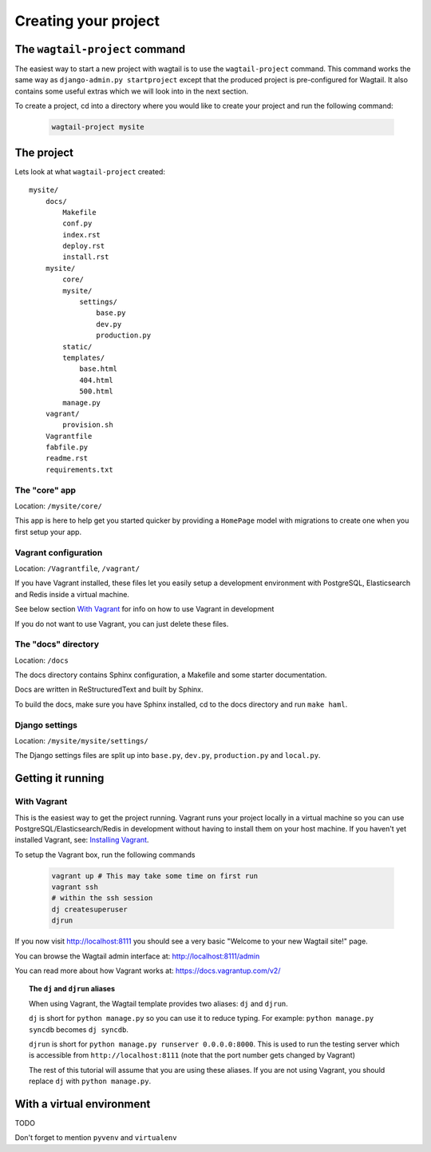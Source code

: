 =====================
Creating your project
=====================


The ``wagtail-project`` command
===============================

The easiest way to start a new project with wagtail is to use the ``wagtail-project`` command. This command works the same way as ``django-admin.py startproject`` except that the produced project is pre-configured for Wagtail. It also contains some useful extras which we will look into in the next section.


To create a project, cd into a directory where you would like to create your project and run the following command:

 .. code-block:: bash

    wagtail-project mysite


The project
===========

Lets look at what ``wagtail-project`` created::

    mysite/
        docs/
            Makefile
            conf.py
            index.rst
            deploy.rst
            install.rst
        mysite/
            core/
            mysite/
                settings/
                    base.py
                    dev.py
                    production.py
            static/
            templates/
                base.html
                404.html
                500.html
            manage.py
        vagrant/
            provision.sh
        Vagrantfile
        fabfile.py
        readme.rst
        requirements.txt
        

The "core" app
----------------

Location: ``/mysite/core/``

This app is here to help get you started quicker by providing a ``HomePage`` model with migrations to create one when you first setup your app.


Vagrant configuration
---------------------

Location: ``/Vagrantfile``, ``/vagrant/``

If you have Vagrant installed, these files let you easily setup a development environment with PostgreSQL, Elasticsearch and Redis inside a virtual machine.

See below section `With Vagrant`_ for info on how to use Vagrant in development

If you do not want to use Vagrant, you can just delete these files.


The "docs" directory
----------------------

Location: ``/docs``

The docs directory contains Sphinx configuration, a Makefile and some starter documentation.

Docs are written in ReStructuredText and built by Sphinx.

To build the docs, make sure you have Sphinx installed, cd to the docs directory and run ``make haml``.


Django settings
---------------

Location: ``/mysite/mysite/settings/``

The Django settings files are split up into ``base.py``, ``dev.py``, ``production.py`` and ``local.py``.

.. glossary::

    ``base.py``

        This file is for global settings that will be used in both development and production. Aim to keep most of your configuration in this file.

    ``dev.py``

        This file is for settings that will only be used by developers. For example: ``DEBUG = True``

    ``production.py``

        This file is for settings that will only run on a production server. For example: ``DEBUG = False``

        .. warning::

            It's easy to forget to test for syntax errors in ``production.py`` before deploying it.

            We recommend that you run ``from mysite.settings import production`` from a python shell each time you change these settings to make sure that there are no syntax errors.

    ``local.py``

        This file is used for settings local to a particular machine. This file should never be tracked by a version control system.

        Use this for storing secrets and API keys.

        .. tip::

            On production servers, only store secrets in local.py (such as API keys, passwords, etc). This can save you headaches in the future if you are ever trying to debug why a server is behaving the way it is. If you are using multiple servers which need different settings we recommend that you create a different ``production.py`` file for each one.


Getting it running
==================


With Vagrant
------------

This is the easiest way to get the project running. Vagrant runs your project locally in a virtual machine so you can use PostgreSQL/Elasticsearch/Redis in development without having to install them on your host machine. If you haven't yet installed Vagrant, see: `Installing Vagrant <https://docs.vagrantup.com/v2/installation/>`_.


To setup the Vagrant box, run the following commands

 .. code-block:: bash

    vagrant up # This may take some time on first run
    vagrant ssh
    # within the ssh session
    dj createsuperuser
    djrun


If you now visit http://localhost:8111 you should see a very basic "Welcome to your new Wagtail site!" page.

You can browse the Wagtail admin interface at: http://localhost:8111/admin

You can read more about how Vagrant works at: https://docs.vagrantup.com/v2/


.. topic:: The ``dj`` and ``djrun`` aliases

    When using Vagrant, the Wagtail template provides two aliases: ``dj`` and ``djrun``.

    ``dj`` is short for ``python manage.py`` so you can use it to reduce typing. For example: ``python manage.py syncdb`` becomes ``dj syncdb``.

    ``djrun`` is short for ``python manage.py runserver 0.0.0.0:8000``. This is used to run the testing server which is accessible from ``http://localhost:8111`` (note that the port number gets changed by Vagrant)

    The rest of this tutorial will assume that you are using these aliases. If you are not using Vagrant, you should replace ``dj`` with ``python manage.py``.


With a virtual environment
==========================

TODO

Don't forget to mention ``pyvenv`` and ``virtualenv``

